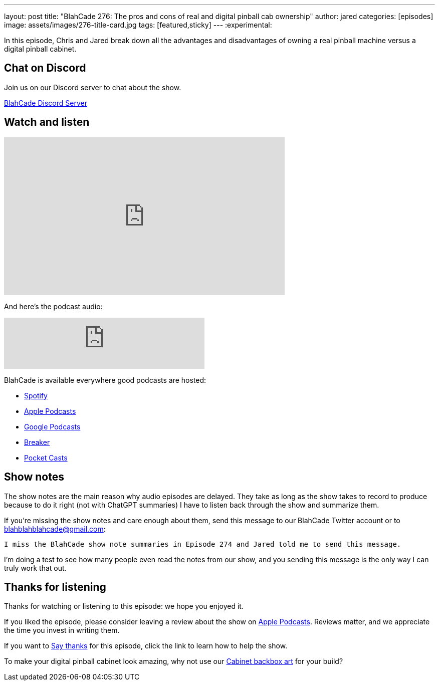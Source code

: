 ---
layout: post
title:  "BlahCade 276: The pros and cons of real and digital pinball cab ownership"
author: jared
categories: [episodes]
image: assets/images/276-title-card.jpg
tags: [featured,sticky]
---
:experimental:

In this episode, Chris and Jared break down all the advantages and disadvantages of owning a real pinball machine versus a digital pinball cabinet.

== Chat on Discord

Join us on our Discord server to chat about the show.

https://discord.gg/c6HmDcQhpq[BlahCade Discord Server]

== Watch and listen

video::p91deiwmdO4[youtube, width=560, height=315]

And here's the podcast audio:

++++
<iframe src="https://podcasters.spotify.com/pod/show/blahcade-pinball-podcast/embed/episodes/The-pros-and-cons-of-real-and-digital-pinball-cab-ownership-e2njq0u/a-abgd9s2" height="102px" width="400px" frameborder="0" scrolling="no"></iframe>
++++

BlahCade is available everywhere good podcasts are hosted:

* https://open.spotify.com/show/0Kw9Ccr7adJdDsF4mBQqSu[Spotify]

* https://podcasts.apple.com/us/podcast/blahcade-podcast/id1039748922?uo=4[Apple Podcasts]

* https://podcasts.google.com/feed/aHR0cHM6Ly9zaG91dGVuZ2luZS5jb20vQmxhaENhZGVQb2RjYXN0LnhtbA?sa=X&ved=0CAMQ4aUDahgKEwjYtqi8sIX1AhUAAAAAHQAAAAAQlgI[Google Podcasts]

* https://www.breaker.audio/blahcade-podcast[Breaker]

* https://pca.st/jilmqg24[Pocket Casts]

== Show notes

The show notes are the main reason why audio episodes are delayed. 
They take as long as the show takes to record to produce because to do it right (not with ChatGPT summaries) I have to listen back through the show and summarize them.

If you're missing the show notes and care enough about them, send this message to our BlahCade Twitter account or to blahblahblahcade@gmail.com:

`I miss the BlahCade show note summaries in Episode 274 and Jared told me to send this message.`

I'm doing a test to see how many people even read the notes from our show, and you sending this message is the only way I can truly work that out.

== Thanks for listening

Thanks for watching or listening to this episode: we hope you enjoyed it.

If you liked the episode, please consider leaving a review about the show on https://podcasts.apple.com/au/podcast/blahcade-podcast/id1039748922[Apple Podcasts^]. 
Reviews matter, and we appreciate the time you invest in writing them.

If you want to https://www.blahcadepinball.com/support-the-show.html[Say thanks^] for this episode, click the link to learn how to help the show.

To make your digital pinball cabinet look amazing, why not use our https://www.blahcadepinball.com/backglass.html[Cabinet backbox art^] for your build?